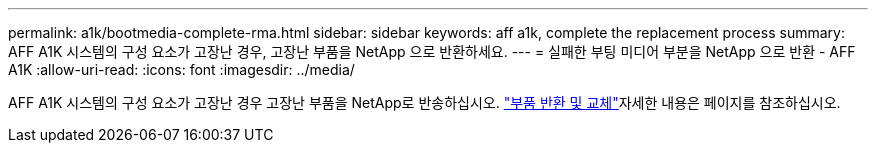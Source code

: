 ---
permalink: a1k/bootmedia-complete-rma.html 
sidebar: sidebar 
keywords: aff a1k, complete the replacement process 
summary: AFF A1K 시스템의 구성 요소가 고장난 경우, 고장난 부품을 NetApp 으로 반환하세요. 
---
= 실패한 부팅 미디어 부분을 NetApp 으로 반환 - AFF A1K
:allow-uri-read: 
:icons: font
:imagesdir: ../media/


[role="lead"]
AFF A1K 시스템의 구성 요소가 고장난 경우 고장난 부품을 NetApp로 반송하십시오.  https://mysupport.netapp.com/site/info/rma["부품 반환 및 교체"]자세한 내용은 페이지를 참조하십시오.
